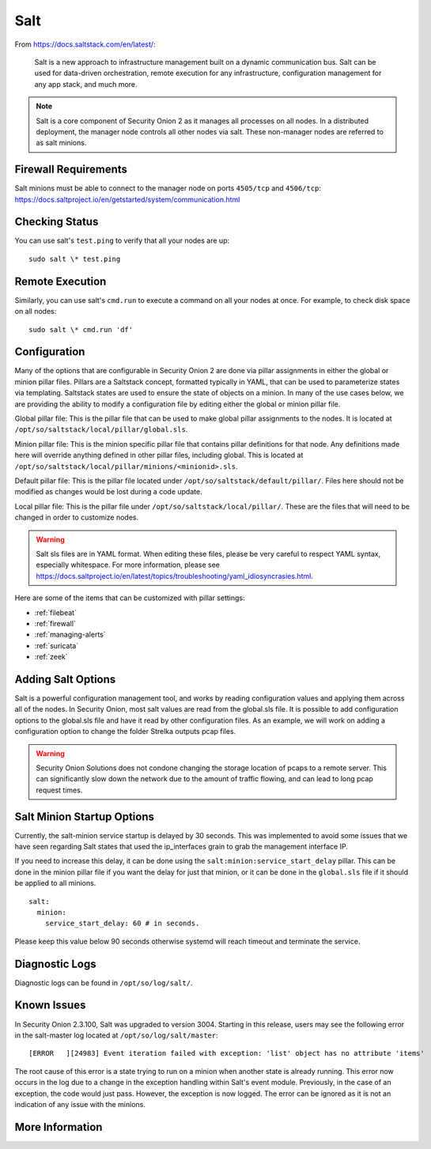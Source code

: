 .. _salt:

Salt
====

From https://docs.saltstack.com/en/latest/:

   Salt is a new approach to infrastructure management built on a dynamic communication bus. Salt can be used for data-driven orchestration, remote execution for any infrastructure, configuration management for any app stack, and much more.

.. note::

   Salt is a core component of Security Onion 2 as it manages all processes on all nodes. In a distributed deployment, the manager node controls all other nodes via salt. These non-manager nodes are referred to as salt minions.

Firewall Requirements
---------------------

| Salt minions must be able to connect to the manager node on ports ``4505/tcp`` and ``4506/tcp``:
| https://docs.saltproject.io/en/getstarted/system/communication.html

Checking Status
---------------

You can use salt's ``test.ping`` to verify that all your nodes are up:

::

    sudo salt \* test.ping

Remote Execution
----------------

Similarly, you can use salt's ``cmd.run`` to execute a command on all your nodes at once. For example, to check disk space on all nodes:

::

    sudo salt \* cmd.run 'df'

Configuration
-------------

Many of the options that are configurable in Security Onion 2 are done via pillar assignments in either the global or minion pillar files. Pillars are a Saltstack concept, formatted typically in YAML, that can be used to parameterize states via templating. Saltstack states are used to ensure the state of objects on a minion. In many of the use cases below, we are providing the ability to modify a configuration file by editing either the global or minion pillar file.

Global pillar file: This is the pillar file that can be used to make global pillar assignments to the nodes. It is located at ``/opt/so/saltstack/local/pillar/global.sls``.

Minion pillar file: This is the minion specific pillar file that contains pillar definitions for that node. Any definitions made here will override anything defined in other pillar files, including global. This is located at ``/opt/so/saltstack/local/pillar/minions/<minionid>.sls``.

Default pillar file: This is the pillar file located under ``/opt/so/saltstack/default/pillar/``. Files here should not be modified as changes would be lost during a code update.

Local pillar file: This is the pillar file under ``/opt/so/saltstack/local/pillar/``. These are the files that will need to be changed in order to customize nodes.

.. warning::

   Salt sls files are in YAML format. When editing these files, please be very careful to respect YAML syntax, especially whitespace. For more information, please see https://docs.saltproject.io/en/latest/topics/troubleshooting/yaml_idiosyncrasies.html.
   
Here are some of the items that can be customized with pillar settings:

- :ref:`filebeat`
 
- :ref:`firewall`
 
- :ref:`managing-alerts`

- :ref:`suricata`

- :ref:`zeek`

Adding Salt Options
---------------------------

Salt is a powerful configuration management tool, and works by reading configuration values and applying them across all of the nodes. In Security Onion, most salt values are read from the global.sls file. It is possible to add configuration options to the global.sls file and have it read by other configuration files. As an example, we will work on adding a configuration option to change the folder Strelka outputs pcap files. 

.. warning::
   Security Onion Solutions does not condone changing the storage location of pcaps to a remote server. This can significantly slow down the network due to the amount of traffic flowing, and can lead to long pcap request times.

Salt Minion Startup Options
---------------------------

Currently, the salt-minion service startup is delayed by 30 seconds. This was implemented to avoid some issues that we have seen regarding Salt states that used the ip_interfaces grain to grab the management interface IP.

If you need to increase this delay, it can be done using the ``salt:minion:service_start_delay`` pillar. This can be done in the minion pillar file if you want the delay for just that minion, or it can be done in the ``global.sls`` file if it should be applied to all minions.

::

  salt:
    minion:
      service_start_delay: 60 # in seconds.

Please keep this value below 90 seconds otherwise systemd will reach timeout and terminate the service.

Diagnostic Logs
---------------

Diagnostic logs can be found in ``/opt/so/log/salt/``.

Known Issues
------------

In Security Onion 2.3.100, Salt was upgraded to version 3004. Starting in this release, users may see the following error in the salt-master log located at ``/opt/so/log/salt/master``:

::

  [ERROR   ][24983] Event iteration failed with exception: 'list' object has no attribute 'items'

The root cause of this error is a state trying to run on a minion when another state is already running. This error now occurs in the log due to a change in the exception handling within Salt's event module. Previously, in the case of an exception, the code would just pass. However, the exception is now logged. The error can be ignored as it is not an indication of any issue with the minions.

More Information
----------------

.. seealso::

    For more information about Salt, please see https://docs.saltstack.com/en/latest/.
